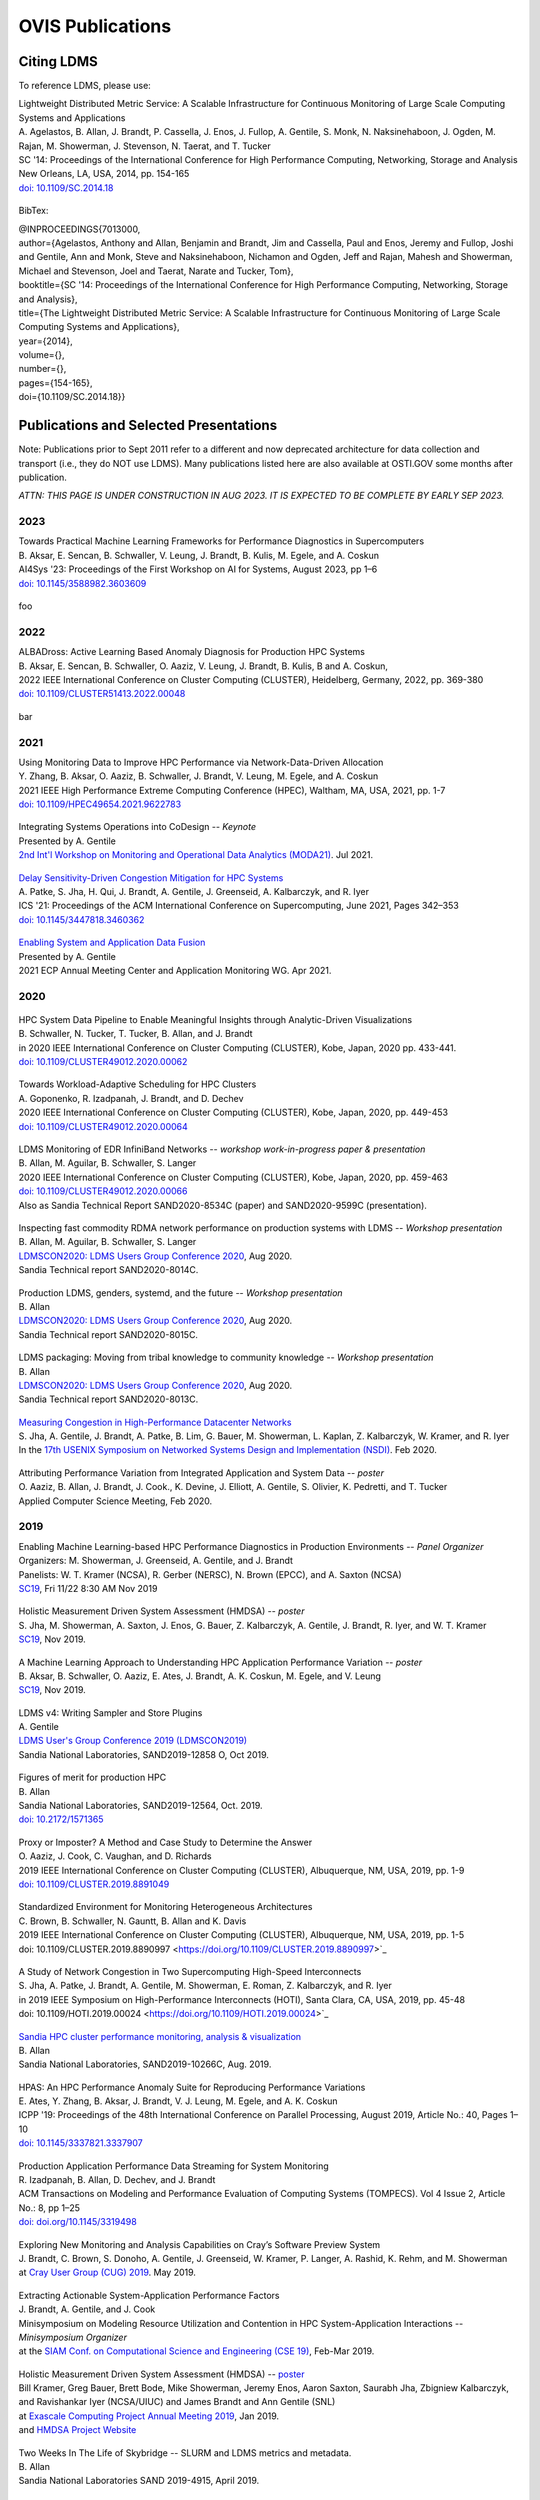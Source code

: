 OVIS Publications
=====================

Citing LDMS
-------------

To reference LDMS, please use:
 ::
| Lightweight Distributed Metric Service: A Scalable Infrastructure for Continuous Monitoring of Large Scale Computing Systems and Applications 
| A. Agelastos, B. Allan, J. Brandt, P. Cassella, J. Enos, J. Fullop, A. Gentile, S. Monk, N. Naksinehaboon, J. Ogden, M. Rajan, M. Showerman, J. Stevenson, N. Taerat, and T. Tucker
| SC '14: Proceedings of the International Conference for High Performance Computing, Networking, Storage and Analysis
| New Orleans, LA, USA, 2014, pp. 154-165
| `doi: 10.1109/SC.2014.18 <https://doi.org/10.1109/SC.2014.18>`_

 ::
BibTex:
 ::
| @INPROCEEDINGS{7013000,
| author={Agelastos, Anthony and Allan, Benjamin and Brandt, Jim and Cassella, Paul and Enos, Jeremy and Fullop, Joshi and Gentile, Ann and Monk, Steve and Naksinehaboon, Nichamon and Ogden, Jeff and Rajan, Mahesh and Showerman, Michael and Stevenson, Joel and Taerat, Narate and Tucker, Tom},
| booktitle={SC '14: Proceedings of the International Conference for High Performance Computing, Networking, Storage and Analysis}, 
| title={The Lightweight Distributed Metric Service: A Scalable Infrastructure for Continuous Monitoring of Large Scale Computing Systems and Applications}, 
| year={2014},
| volume={},
| number={},
| pages={154-165},
| doi={10.1109/SC.2014.18}}


Publications and Selected Presentations
-----------------------------------------

Note: Publications prior to Sept 2011 refer to a different and now deprecated architecture for data collection and transport (i.e., they do NOT use LDMS). Many publications listed here are also available at OSTI.GOV some months after publication.

*ATTN: THIS PAGE IS UNDER CONSTRUCTION IN AUG 2023. IT IS EXPECTED TO BE COMPLETE BY EARLY SEP 2023.*


2023
^^^^
| Towards Practical Machine Learning Frameworks for Performance Diagnostics in Supercomputers
| B. Aksar, E. Sencan, B. Schwaller, V. Leung, J. Brandt, B. Kulis, M. Egele, and A. Coskun
| AI4Sys '23: Proceedings of the First Workshop on AI for Systems, August 2023, pp 1–6
| `doi: 10.1145/3588982.3603609 <https://doi.org/10.1145/3588982.3603609>`_

 ::
| foo

2022
^^^^
| ALBADross: Active Learning Based Anomaly Diagnosis for Production HPC Systems
| B. Aksar, E. Sencan, B. Schwaller, O. Aaziz, V. Leung, J. Brandt, B. Kulis, B and A. Coskun,
| 2022 IEEE International Conference on Cluster Computing (CLUSTER), Heidelberg, Germany, 2022, pp. 369-380
| `doi: 10.1109/CLUSTER51413.2022.00048 <https://doi.org/Diagnosing Performance Variations in HPC Applications Using Machine Learning 10.1109/CLUSTER51413.2022.00048>`_

 ::
bar

2021
^^^^
| Using Monitoring Data to Improve HPC Performance via Network-Data-Driven Allocation
| Y. Zhang, B. Aksar, O. Aaziz, B. Schwaller, J. Brandt, V. Leung, M. Egele, and A. Coskun
| 2021 IEEE High Performance Extreme Computing Conference (HPEC), Waltham, MA, USA, 2021, pp. 1-7
| `doi: 10.1109/HPEC49654.2021.9622783 <https://doi.org/0.1109/HPEC49654.2021.9622783>`_

 ::
| Integrating Systems Operations into CoDesign -- *Keynote* 
| Presented by A. Gentile
| `2nd Int'l Workshop on Monitoring and Operational Data Analytics (MODA21) <https://moda21.sciencesconf.org/>`_. Jul 2021.

 ::
| `Delay Sensitivity-Driven Congestion Mitigation for HPC Systems <https://dl.acm.org/doi/pdf/10.1145/3447818.3460362>`_
| A. Patke, S. Jha, H. Qui, J. Brandt, A. Gentile, J. Greenseid, A. Kalbarczyk, and R. Iyer
| ICS '21: Proceedings of the ACM International Conference on Supercomputing, June 2021, Pages 342–353
| `doi: 10.1145/3447818.3460362 <https://doi.org/10.1145/3447818.3460362>`_

 ::
| `Enabling System and Application Data Fusion <https://www.youtube.com/watch?v=EmsYILnwDys>`_
| Presented by A. Gentile
| 2021 ECP Annual Meeting Center and Application Monitoring WG. Apr 2021.


2020
^^^^
 ::
| HPC System Data Pipeline to Enable Meaningful Insights through Analytic-Driven Visualizations
| B. Schwaller, N. Tucker, T. Tucker, B. Allan, and J. Brandt
| in 2020 IEEE International Conference on Cluster Computing (CLUSTER), Kobe, Japan, 2020 pp. 433-441.
| `doi: 10.1109/CLUSTER49012.2020.00062 <https://doi.org/10.1109/CLUSTER49012.2020.00062>`_

 ::
| Towards Workload-Adaptive Scheduling for HPC Clusters
| A. Goponenko, R. Izadpanah, J. Brandt, and D. Dechev
| 2020 IEEE International Conference on Cluster Computing (CLUSTER), Kobe, Japan, 2020, pp. 449-453
| `doi: 10.1109/CLUSTER49012.2020.00064 <https://doi.org/10.1109/CLUSTER49012.2020.00064>`_

 ::
| LDMS Monitoring of EDR InfiniBand Networks -- *workshop work-in-progress paper & presentation*
| B. Allan, M. Aguilar, B. Schwaller, S. Langer
| 2020 IEEE International Conference on Cluster Computing (CLUSTER), Kobe, Japan, 2020, pp. 459-463
| `doi: 10.1109/CLUSTER49012.2020.00066 <https://doi.org/10.1109/CLUSTER49012.2020.00066>`_
| Also as Sandia Technical Report SAND2020-8534C (paper) and SAND2020-9599C (presentation).

 ::
| Inspecting fast commodity RDMA network performance on production systems with LDMS -- *Workshop presentation*
| B. Allan, M. Aguilar, B. Schwaller, S. Langer
| `LDMSCON2020: LDMS Users Group Conference 2020 <https://sites.google.com/view/ldmscon2020>`_, Aug 2020. 
| Sandia Technical report SAND2020-8014C.

 ::
| Production LDMS, genders, systemd, and the future -- *Workshop presentation*
| B. Allan
| `LDMSCON2020: LDMS Users Group Conference 2020 <https://sites.google.com/view/ldmscon2020>`_, Aug 2020. 
| Sandia Technical report SAND2020-8015C.
 
 ::
| LDMS packaging: Moving from tribal knowledge to community knowledge -- *Workshop presentation*
| B. Allan
| `LDMSCON2020: LDMS Users Group Conference 2020 <https://sites.google.com/view/ldmscon2020>`_, Aug 2020. 
| Sandia Technical report SAND2020-8013C.

 ::
| `Measuring Congestion in High-Performance Datacenter Networks <https://www.usenix.org/conference/nsdi20/presentation/jha>`_
| S. Jha, A. Gentile, J. Brandt, A. Patke, B. Lim, G. Bauer, M. Showerman, L. Kaplan, Z. Kalbarczyk, W. Kramer, and R. Iyer
| In the `17th USENIX Symposium on Networked Systems Design and Implementation (NSDI) <https://www.usenix.org/conference/nsdi20>`_. Feb 2020.

 ::
| Attributing Performance Variation from Integrated Application and System Data -- *poster*
| O. Aaziz, B. Allan, J. Brandt, J. Cook., K. Devine, J. Elliott, A. Gentile, S. Olivier, K. Pedretti, and T. Tucker
| Applied Computer Science Meeting, Feb 2020.


2019
^^^^
| Enabling Machine Learning-based HPC Performance Diagnostics in Production Environments -- *Panel Organizer*
| Organizers: M. Showerman, J. Greenseid, A. Gentile, and J. Brandt
| Panelists: W. T. Kramer (NCSA), R. Gerber (NERSC), N. Brown (EPCC), and A. Saxton (NCSA)
| `SC19 <https://sc19.supercomputing.org>`_, Fri 11/22 8:30 AM Nov 2019

 ::
| Holistic Measurement Driven System Assessment (HMDSA) -- *poster*
| S. Jha, M. Showerman, A. Saxton, J. Enos, G. Bauer, Z. Kalbarczyk, A. Gentile, J. Brandt, R. Iyer, and W. T. Kramer
| `SC19 <https://sc19.supercomputing.org>`_, Nov 2019.

 ::
| A Machine Learning Approach to Understanding HPC Application Performance Variation -- *poster*
| B. Aksar, B. Schwaller, O. Aaziz, E. Ates, J. Brandt, A. K. Coskun, M. Egele, and V. Leung
| `SC19 <https://sc19.supercomputing.org>`_, Nov 2019.

 ::
| LDMS v4: Writing Sampler and Store Plugins
| A. Gentile
| `LDMS User's Group Conference 2019 (LDMSCON2019) <https://sites.google.com/view/ldmscon2019>`_
| Sandia National Laboratories, SAND2019-12858 O, Oct 2019.

 ::
| Figures of merit for production HPC
| B. Allan
| Sandia National Laboratories, SAND2019-12564, Oct. 2019.
| `doi: 10.2172/1571365 <https://doi.org/10.2172/1571365>`_

 ::
| Proxy or Imposter? A Method and Case Study to Determine the Answer
| O. Aaziz, J. Cook, C. Vaughan, and D. Richards
| 2019 IEEE International Conference on Cluster Computing (CLUSTER), Albuquerque, NM, USA, 2019, pp. 1-9
| `doi: 10.1109/CLUSTER.2019.8891049 <https://doi.org/10.1109/CLUSTER.2019.8891049>`_

 ::
| Standardized Environment for Monitoring Heterogeneous Architectures
| C. Brown, B. Schwaller, N. Gauntt, B. Allan and K. Davis
| 2019 IEEE International Conference on Cluster Computing (CLUSTER), Albuquerque, NM, USA, 2019, pp. 1-5
| doi: 10.1109/CLUSTER.2019.8890997 <https://doi.org/10.1109/CLUSTER.2019.8890997>`_

 ::
| A Study of Network Congestion in Two Supercomputing High-Speed Interconnects
| S. Jha, A. Patke, J. Brandt, A. Gentile, M. Showerman, E. Roman, Z. Kalbarczyk, and R. Iyer
| in 2019 IEEE Symposium on High-Performance Interconnects (HOTI), Santa Clara, CA, USA, 2019, pp. 45-48
| doi: 10.1109/HOTI.2019.00024 <https://doi.org/10.1109/HOTI.2019.00024>`_

 ::
| `Sandia HPC cluster performance monitoring, analysis & visualization <https://www.osti.gov/servlets/purl/1641829>`_
| B. Allan
| Sandia National Laboratories, SAND2019-10266C, Aug. 2019.

 ::
| HPAS: An HPC Performance Anomaly Suite for Reproducing Performance Variations
| E. Ates, Y. Zhang, B. Aksar, J. Brandt, V. J. Leung, M. Egele, and A. K. Coskun
| ICPP '19: Proceedings of the 48th International Conference on Parallel Processing, August 2019, Article No.: 40, Pages 1–10
| `doi: 10.1145/3337821.3337907 <https://doi.org/10.1145/3337821.3337907>`_

 ::
| Production Application Performance Data Streaming for System Monitoring
| R. Izadpanah, B. Allan, D. Dechev, and J. Brandt
| ACM Transactions on Modeling and Performance Evaluation of Computing Systems (TOMPECS). Vol 4 Issue 2, Article No.: 8, pp 1–25
| `doi: doi.org/10.1145/3319498 <https://doi.org/10.1145/3319498>`_

 ::
| Exploring New Monitoring and Analysis Capabilities on Cray’s Software Preview System
| J. Brandt, C. Brown, S. Donoho, A. Gentile, J. Greenseid, W. Kramer, P. Langer, A. Rashid, K. Rehm, and M. Showerman
| at `Cray User Group (CUG) 2019 <https://cug.org/cug-2019/>`_. May 2019.

 ::
| Extracting Actionable System-Application Performance Factors
| J. Brandt, A. Gentile, and J. Cook
| Minisymposium on Modeling Resource Utilization and Contention in HPC System-Application Interactions -- *Minisymposium Organizer*
| at the `SIAM Conf. on Computational Science and Engineering (CSE 19) <http://www.siam.org/meetings/cse19/>`_, Feb-Mar 2019.

 ::
| Holistic Measurement Driven System Assessment (HMDSA) -- `poster <https://hmdsa.github.io/hmdsa/pages/resources/figs/ECP_Kramer_poster_fin.pdf>`_
| Bill Kramer, Greg Bauer, Brett Bode, Mike Showerman, Jeremy Enos, Aaron Saxton, Saurabh Jha, Zbigniew Kalbarczyk, and Ravishankar Iyer (NCSA/UIUC) and James Brandt and Ann Gentile (SNL)
| at `Exascale Computing Project Annual Meeting 2019 <https://ecpannualmeeting.com/>`_, Jan 2019.
| and `HMDSA Project Website <https://hmdsa.github.io/hmdsa/>`_

 ::
| Two Weeks In The Life of Skybridge -- SLURM and LDMS metrics and metadata.
| B. Allan
| Sandia National Laboratories SAND 2019-4915, April 2019.

2018
^^^^
| Platform Independent Run Time HPC Monitoring, Analysis, and Feedback at Any-Scale -- *Featured Presentation at DOE Booth*
| J. Brandt
| SC18, Nov 2018.

 ::
| Monitoring Large-Scale HPC Systems: Extracting and Presenting Meaningful System and Application Insights -- *BoF Session Organizer* 
| `SC18 <https://sc18.supercomputing.org/presentation/?id=bof219&sess=sess452>`_, Nov 2018.

 ::
| An Efficient Latch-free Database Index Based on Multi-dimensional Lists
| K. Lamar, R. Izadpanah, J. Brandt, and D. Dechev
| 2018 IEEE 37th International Performance Computing and Communications Conference (IPCCC), Orlando, FL, USA, 2018, pp. 1-2
| `doi: 10.1109/PCCC.2018.8710973 <https://doi.org/10.1109/PCCC.2018.8710973>`_

 ::
| Online Diagnosis of Performance Variation in HPC Systems Using Machine Learning
| O. Tuncer, E. Ates, Y. Zhang, A. Turk, J. Brandt, V. Leung, M.Egele, and A. Coskun
| IEEE Transactions on Parallel and Distributed Systems 
| `doi: 10.1109/TPDS.2018.2870403 <https://doi.org/10.1109/TPDS.2018.2870403>`_, Sep 2018.

 ::
| A Methodology for Characterizing the Correspondence Between Real and Proxy Applications
| O. Aaziz, J.M. Cook, J. Cook, T. Juedeman, D. Richards, and C. Vaughan
| 2018 IEEE International Conference on Cluster Computing (CLUSTER), Belfast, UK, 2018, pp. 190-200
| `doi: 10.1109/CLUSTER.2018.00037 <https://doi.org/10.1109/CLUSTER.2018.00037>`_

 ::
| Large-Scale System Monitoring Experiences and Recommendations -- *Invited Peer-Reviewed Submission at* `HPCMASPA <https://sites.google.com/site/hpcmaspa2018>`_ 
| V. Ahlgren, S. Andersson, J. Brandt, N. P. Cardo, S. Chunduri, J. Enos, P. Fields, A. Gentile, R. Gerber, M. Gienger, J. Greenseid, A. Greiner, B. Hadri, Y. (Helen) He, D. Hoppe, U. Kaila, K. Kelly, M. Klein, A. Kristiansen, S. Leak, M. Mason, K. Pedretti, J-G. Piccinali, J. Repik, J. Rogers, S. Salminen, M. Showerman, C. Whitney, and J. Williams (Authors representing ALCF, CSC, CSCS, HLRS, KAUST, LANL, NCSA, NERSC, ORNL, SNL, and Cray)
| 2018 IEEE International Conference on Cluster Computing (CLUSTER), Belfast, UK, 2018, pp. 532-542
| `doi: 10.1109/CLUSTER.2018.00069 <https://doi.org/10.1109/CLUSTER.2018.00069>`_

 ::
| Characterizing Supercomputer Traffic Networks Through Link-Level Analysis
| S. Jha, J. Brandt, A. Gentile, Z. Kalbarczyk, and R. Iyer
| 2018 IEEE International Conference on Cluster Computing (CLUSTER), Belfast, UK, 2018, pp. 562-570
| `doi: 10.1109/CLUSTER.2018.00072 <https://doi.org/doi: 10.1109/CLUSTER.2018.00072>`_

 ::
| Modeling Expected Application Runtime for Characterizing and Assessing Job Performance
| O. Aaziz, J. Cook, and M. Tanash
| 2018 IEEE International Conference on Cluster Computing (CLUSTER), Belfast, UK, 2018, pp. 543-551
| `doi: 10.1109/CLUSTER.2018.00070 <https://doi.org/10.1109/CLUSTER.2018.00070>`_

 ::
| Taxonomist: Application Detection through Rich Monitoring Data -- *Best Artifact Award*
| E. Ates, O. Tuncer, A. Turk, V. J. Leung, J. Brandt, M. Egele and A. K. Coskun
| Euro-Par 2018: Parallel Processing: 24th International Conference on Parallel and Distributed Computing, Turin, Italy, August 27 - 31, 2018, Pages 92–105
| `doi: 0.1007/978-3-319-96983-1_7 <https://doi.org/10.1007/978-3-319-96983-1_7>`_
| `Artifact <https://doi.org/10.6084/m9.figshare.6384248>`_

 ::
| Integrating Low-latency Analysis into HPC System Monitoring
| R. Izadpanah, N. Naksinehaboon, J. Brandt, A. Gentile, and D. Dechev
| ICPP '18: Proceedings of the 47th International Conference on Parallel Processing, August 2018, Article No.: 5, Pages 1–10
| `doi: 10.1145/3225058.3225086 <https://doi.org/10.1145/3225058.3225086>`_

 ::
| Cray System Monitoring: Successes, Requirements, Priorities
| V. Ahlgren, S. Andersson, J. Brandt, N. P. Cardo, S. Chunduri, J. Enos, P. Fields, A. Gentile, R. Gerber, J. Greenseid, A. Greiner, B. Hadri, Y. He, D. Hoppe, U. Kaila, K. Kelly, M. Klein, A. Kristiansen, S. Leak, M. Mason, K. Pedretti, J-G. Piccinali, J. Repik, J. Rogers, S. Salminen, M. Showerman, C. Whitney, and J. Williams. (Authors representing ALCF, CSC, CSCS, HLRS, KAUST, LANL, NCSA, NERSC, ORNL, SNL, and Cray)
| `Proc. Cray Users Group (CUG) <https://cug.org/CUG2018>`_, Stockholm, Sweden. May 2018.

 ::
| Supporting Failure Analysis with Discoverable, Annotated Log Datasets
| S. Leak, A. Greiner, A. Gentile, and J. Brandt
| `Proc. Cray Users Group (CUG) <https://cug.org/CUG2018>`_, Stockholm, Sweden. May 2018.

 ::
| Automated Analysis and Effective Feedback -- *BOF Session Organizer*
| M. Showerman, J. Brandt, and A. Gentile
| `Cray Users Group (CUG) <https://cug.org/CUG2018>`_, May 2018.

 ::
| Runtime HPC System and Application Performance Assessment and Diagnostics
| J. Brandt, A. Gentile, Jon Cook, B. Allan, Jeanine Cook, O. Aaziz, T. Tucker, N. Naksinehaboon, N. Taerat, E. Ates, O. Tuncer, M. Egele, A. Turk, and A. Coskun
| `Conference on Data Analysis (CODA) <http://www.cvent.com/events/coda-2018-conference-on-data-analysis-2018/event-summary-3e85bd2488b946d59cf84337876019e7.aspx>`_, Sante Fe, NM, March 2018.

 ::
| Continuous Performance Tracking for Kokkos using LDMS
| J. Brandt, S. Hammond, T. Tucker, A. Gentile, and J. Cook
| Programming Models and CoDesign Meeting, Albuquerque, NM. Feb 2018.

2017
^^^^
| Systems Monitoring Data in Action -- *BoF Session Organizer*
| SC17, 12:15pm-1:15 pm Thurs Nov 16 2017.

 ::
| Holistic Measurement Driven System Assessment
| S. Jha, J. Brandt, A. Gentile, Z. Kalbarczyk, G. Bauer, J. Enos, M. Showerman, L. Kaplan, B. Bode, A. Greiner, A. Bonnie, M. Mason, R. Iyer, and W. Kramer
| 2017 IEEE International Conference on Cluster Computing (CLUSTER), Honolulu, HI, USA, 2017, pp. 797-800
| `doi: 10.1109/CLUSTER.2017.124 <https://doi.org/10.1109/CLUSTER.2017.124>`_

 ::
| Diagnosing Performance Variations in HPC Applications Using Machine Learning -- *Gauss Award Winner*
| O. Tuncer, E. Ates, Y. Zhang, A. Turk, J. Brandt, V. J. Leung, M. Egele, and A. K. Coskun
| High Performance Computing: 32nd International Conference, ISC High Performance 2017, Frankfurt, Germany, June 18–22, 2017, Pages 355–373
| `doi: 0.1007/978-3-319-58667-0_19 <https://doi.org/10.1007/978-3-319-58667-0_19>`_

 ::
| LDMS Version 3 Tutorial and Demo Material -- *(NB: Deprecated)*
| J. Brandt, T. Tucker, A. Gentile, N. Naksinehaboon, and N. Taerat
| Sandia National Laboratories, SAND2017-5153 O, May 2017.

 ::
| Understanding Fault Scenarios and Impacts Through Fault Injection Experiments in Cielo
| V. Formicola, S. Jha, F. Deng, D. Chen (UIUC), A. Bonnie, M. Mason (LANL), J. Brandt, A. Gentile (SNL), L. Kaplan, J. Repik (Cray), J, Enos, M. Showerman (NCSA), A. Greiner (NERSC), Z. Kalbarczyk, R. Iyer, and W. Kramer (UIUC)
| `Proc. Cray Users Group (CUG) <https://cug.org/CUG2017>`_, May 2017.

 ::
| Runtime Collection and Analysis of System Metrics for Production Monitoring of Trinity Phase II 
| A. DeConinck, H. Nam, D. Morton, A. Bonnie, C. Lueninghoener (LANL), J. Brandt, A. Gentile, K. Pedretti, A. Agelastos, C. Vaughan, S. Hammond, B. Allan (SNL), M. Davis and J. Repik (Cray)
| `Proc. Cray Users Group (CUG) <https://cug.org/CUG2017>`_, May 2017.

 ::
| Holistic Systems Monitoring and Analysis -- *BOF Session Organizer*
| M. Showerman, J. Brandt, and A. Gentile
| `Cray Users Group (CUG) <https://cug.org/CUG2017>`_, May 2017.

 ::
| Contention and Congestion: Challenges and Approaches to Understanding Application Impact
| A. Gentile, J. Brandt, A. Agelastos, and J. Lamb, K. Ruggirello, and J. Stevenson
| `Minisymposium on Understanding Performance Variability due to Application-Data Center Interaction <http://meetings.siam.org/sess/dsp_programsess.cfm?SESSIONCODE=61301>`_ -- *Minisymposium Organizer*
| at the `SIAM Conf. on Computational Science and Engineering (CSE 17) <http://www.siam.org/meetings/cse17/>`_, Feb 2017.

2016
^^^^
| `Data Analytics Support for HPC System Management <http://sc16.supercomputing.org/presentation/?id=pan110&sess=sess187>`_ -- *Panelist*
| SC16, Fri 18th Nov 2016 10:30-noon.

 ::
| Monitoring Large Scale HPC Systems: Understanding, Diagnosis and Attribution of Performance Variation and Issues -- *BoF Session Organizer*
| SC16, 5:15pm-7pm Wed Nov 16 2016.

 ::
| Discovery, Interpretation, and Communication of Meaningful Information in HPC Monitoring Data
| `University of Central Florida <http://www.cecs.ucf.edu/>`_, Oct 2016.

 ::
| Holistic Measurement Driven Resilience
| `Chaos Community Day <http://chaos.community/>`_ Seattle, WA. Aug. 2016.

 ::
| Continuous Whole-System Monitoring Toward Rapid Understanding of Production HPC Applications and Systems
| A. Agelastos, B. Allan, J. Brandt, A. Gentile, S. Lefantzi, S. Monk, J. Ogden, M. Rajan, and J. Stevenson
| `Parallel Computing (2016) <http://www.journals.elsevier.com/parallel-computing>`_, Elsevier B. V.
| `http://dx.doi.org/10.1016/j.parco.2016.05.009 <http://dx.doi.org/10.1016/j.parco.2016.05.009>`_

 ::
| Large-Scale Persistent Numerical Data Source Monitoring System Experiences
| J. Brandt, A. Gentile, M. Showerman, J. Enos, J. Fullop, and G. Bauer
| 2016 IEEE International Parallel and Distributed Processing Symposium Workshops (IPDPSW), Chicago, IL, USA, 2016, pp. 1711-1720
| `doi: 10.1109/IPDPSW.2016.188 <https://doi.org/10.1109/IPDPSW.2016.188>`_

 ::
| Design and Implementation of a Scalable HPC Monitoring System
| S. Sanchez, A. Bonnie, G. Van Heule, C. Robinson, A. DeConinck, K. Kelly, Q. Snead, and J. Brandt
| 2016 IEEE International Parallel and Distributed Processing Symposium Workshops (IPDPSW), Chicago, IL, USA, 2016, pp. 1721-1725
| `doi: 10.1109/IPDPSW.2016.167 <https://doi.org/10.1109/IPDPSW.2016.167>`_

 ::
| Network Performance Counter Monitoring and Analysis on the Cray XC Platform
| J. Brandt, E. Froese, A. Gentile, L. Kaplan, B. Allan, and E. Walsh
| Proc. `Cray Users Group (CUG) <https://cug.org/CUG2016>`_, May 2016.

 ::
| Dynamic Model Specific Register (MSR) Data Collection as a System Service
| G. H. Bauer, J. Brandt, A. Gentile, A. Kot, and M. Showerman
| Proc. `Cray Users Group (CUG) <https://cug.org/CUG2016>`_, May 2016.

 ::
| `Design and Implementation of a Scalable HPC Monitoring System for Trinity <https://ssl.linklings.net/conferences/cug/cug2016_program/views/includes/files/pap126s2-file1.pdf>`_
| A. DeConinck, A. Bonnie, K. Kelly, S. Sanchez, C. Martin, and M. Mason (LANL), J. Brandt, A. Gentile, B. Allan, and A. Agelastos (SNL), M. Davis and M. Berry (Cray)
| Proc. `Cray Users Group (CUG) <https://cug.org/CUG2016>`_, May 2016.

 ::
| `Addressing the Challenges of "Systems Monitoring" Data Flows <https://cug.org/proceedings/cug2016_proceedings/includes/files/bof112.pdf>`_-- *BOF Session Organizer*
| M. Showerman, J. Brandt, and A. Gentile
| Proc. `Cray Users Group (CUG) <https://cug.org/CUG2016>`_, May 2016.

 ::
| Smart HPC Centers: Data, Analysis, Feedback, and Response
| J. Brandt, A. Gentile, C. Martin, B. Allan, and K. Devine
| `Minisymposium on Improving Performance, Throughput, and Efficiency of HPC Centers through Full System Data Analytics <http://meetings.siam.org/sess/dsp_programsess.cfm?SESSIONCODE=22167>`_ -- *Minisymposium Organizer* 
| at the `SIAM Conf. on Parallel Processing for Scientific Computing (PP16) <http://www.siam.org/meetings/pp16/>`_, Paris, France. Apr 2016.

 ::
| Monitoring High Speed Network Fabrics: Experiences and Needs
| J. Brandt, A. Gentile, B. Allan, S. Lefantzi, and M. Aguilar
| at `Open Fabrics Alliance Workshop <https://www.openfabrics.org/index.php/2016-ofa-workshop.html>`_, Monterey, CA. Apr 2016.

 ::
| Monitoring Large Scale HPC Platforms: Issues, Approaches, and Experiences
| `Univ. of Central Florida <http://www.cecs.ucf.edu/>`_, Jan 2016.

2015
^^^^
| `HPC Monitoring, Understanding, and Performance: Where Less is Less <http://scdoe.info/2015/11/09/jim-brandt-sandia/>`_ -- *Featured Presentation at DOE Booth*
| J. Brandt
| at `IEEE/ACM Int'l. Conf. for High Performance Storage, Networking, and Analysis (SC15) <http://scdoe.info/booth-schedule/>`_ Austin, TX. Nov 2015.

 ::
| `LDMS Demo <http://scdoe.info/booth-schedule/>`_ at DOE Booth SC15 Nov 2015.

 ::
| Monitoring Large-Scale HPC Systems: Data Analytics and Insights - BOF Session Organizer 🔸
| at `IEEE/ACM Int'l. Conf. for High Performance Storage, Networking, and Analysis (SC15) <http://sc15.supercomputing.org/>`_ Austin, TX. Nov 2015.

 ::
| Infrastructure for In Situ System Monitoring and Application Data Analysis
| J. Brandt, K. Devine, and A. Gentile
| `ISAV 2015 <http://vis.lbl.gov/Events/ISAV-2015/>`_: Proceedings of the First Workshop on In Situ Infrastructures for Enabling Extreme-Scale Analysis and Visualization, November 2015, Pages 36–40,
| `doi: 10.1145/2828612.2828621 <https://doi.org/10.1145/2828612.2828621>`_

 ::
| New Systems, New Behaviors, New Patterns: Monitoring Insights from System Standup
| J. Brandt, A. Gentile, C. Martin, J. Repik, and N. Taerat
| `2015 IEEE International Conference on Cluster Computing <http://www.mcs.anl.gov/ieeecluster2015/>`_, Chicago, IL, USA, 2015, pp. 658-665
| `doi: 10.1109/CLUSTER.2015.116 <https://doi.org/10.1109/CLUSTER.2015.116>`_

 ::
| Extending LDMS to Enable Performance Monitoring in Multi-Core Applications
| S. Feldman, D. Zhang, D. Dechev, and J. Brandt
| `2015 IEEE International Conference on Cluster Computing <http://www.mcs.anl.gov/ieeecluster2015/>`_, Chicago, IL, USA, 2015, pp. 717-720
| `doi: 10.1109/CLUSTER.2015.125 <https://doi.org/10.1109/CLUSTER.2015.125>`_

 ::
| Toward Rapid Understanding of Production HPC Applications and Systems
| A. Agelastos, B. Allan, J. Brandt, A. Gentile, S. Lefantzi, S. Monk, J. Ogden, M. Rajan, and J. Stevenson
| `2015 IEEE International Conference on Cluster Computing <http://www.mcs.anl.gov/ieeecluster2015/>`_, Chicago, IL, USA, 2015, pp. 464-473
| `doi: 10.1109/CLUSTER.2015.71 <https://doi.org/10.1109/CLUSTER.2015.71>`_

 ::
| Enabling Advanced Operational Analysis Through Multi-Subsystem Data Integration on Trinity -- *Best Paper Finalist*
| J. Brandt, D. DeBonis, A. Gentile, J. Lujan, C. Martin, D. Martinez, S. Olivier, K. Pedretti, N. Taerat, and R. Velarde
| Proc. `Cray User's Group (CUG) <https://cug.org/CUG2015>`_, Chicago, IL. April 2015.

 ::
| Scalable Integrated High-Fidelity Continuous Monitoring
| at System Monitoring of Cray Systems BoF
| Proc. `Cray User's Group (CUG) <https://cug.org/CUG2015>`_, Chicago, IL. April 2015.

 ::
| Demonstrating Improved Application Performance Using Dynamic Monitoring and Task Mapping -- *Minisymposium Presentation*
| J. Brandt, K. Devine, A. Gentile, and K. Pedretti
| Minisymposium on Topology Mapping and Locality
| at the `SIAM Conf. on Computational Science and Engineering (CSE 15) <http://www.siam.org/meetings/cse15/>`_, Salt Lake City, UT. Mar 2015.

2014
^^^^
| Extreme-scale HPC Monitoring
| In `Sandia National Laboratories HPC Annual Report 2014 <https://www.sandia.gov/app/uploads/sites/165/2022/03/HPC_AnnualReport2014_FNL.pdf>`_, 2014.

 ::
| Lightweight Distributed Metric Service: A Scalable Infrastructure for Continuous Monitoring of Large Scale Computing Systems and Applications 
| A. Agelastos, B. Allan, J. Brandt, P. Cassella, J. Enos, J. Fullop, A. Gentile, S. Monk, N. Naksinehaboon, J. Ogden, M. Rajan, M. Showerman, J. Stevenson, N. Taerat, and T. Tucker
| `SC '14: Proceedings of the International Conference for High Performance Computing, Networking, Storage and Analysis <http://sc14.supercomputing.org/>`_
| New Orleans, LA, USA, 2014, pp. 154-165
| `doi: 10.1109/SC.2014.18 <https://doi.org/10.1109/SC.2014.18>`_

 ::
| Monitoring Large-Scale HPC Systems: Issues and Approaches -- *BOF Session Organizer*
| `IEEE/ACM Int'l. Conf. for High Performance Storage, Networking, and Analysis (SC14) <http://sc14.supercomputing.org/>`_, New Orleans, LA. Nov 2014.

 ::
| Demonstrating Improved Application Performance Using Dynamic Monitoring and Task Mapping
| J. Brandt, K. Devine, A. Gentile, and K. Pedretti
| `2014 IEEE International Conference on Cluster Computing (CLUSTER) <http://www.cluster2014.org/>`_, Madrid, Spain, 2014, pp. 408-415
| `doi: 10.1109/CLUSTER.2014.6968670 <https://doi.org/10.1109/CLUSTER.2014.6968670>`_

 ::
| Monitoring Application Resource Utilization on the Intel PHI Coprocessor -- Minitalk
| J. Brandt and A. Gentile
| `1st Workshop on Monitoring and Analysis for High Performance Computing Systems Plus Applications (HPCMASPA) <https://sites.google.com/site/hpcmaspa2014/>`_ at `IEEE Int'l. Conf. on Cluster Computing (CLUSTER) <http://www.cluster2014.org/>`_, Madrid, Spain. Sept 2014.

 ::
| `Memory Reliability and Performance Degradation <https://github.com/ovis-hpc/ovis-publications/wiki/papers/2014/SilentErrorsHpcmaspa2014.pdf>`_-- Minitalk (`Extended Abstract <https://github.com/ovis-hpc/ovis-publications/wiki/papers/2014/SilentErrorsAbstractHpcmaspa2014.pdf>`_)
Benjamin Allan
| `1st Workshop on Monitoring and Analysis for High Performance Computing Systems Plus Applications (HPCMASPA) <https://sites.google.com/site/hpcmaspa2014/>`_ at `IEEE Int'l. Conf. on Cluster Computing (CLUSTER) <http://www.cluster2014.org/>`_, Madrid, Spain. Sept 2014.

 ::
| Large Scale System Monitoring and Analysis on Blue Waters Using OVIS -- *Best Paper Finalist*
| M. Showerman, J. Enos, J. Fullop (NCSA), P. Cassella (Cray), N. Naksinehaboon, N. Taerat, T. Tucker (OGC), J. Brandt, A. Gentile, and B. Allan (SNL)
| Proc. `Cray User's Group (CUG) <https://ssl.linklings.net/conferences/cug/cug2014_program/views/at_a_glance.html>`_, Lugano, Switzerland. May 2014.

 ::
| Large Scale HPC Monitoring
| `New Mexico State University <http://research.nmsu.edu/areas/computer/>`_, Las Cruses, NM. April 2014.

2013
^^^^
| `High Fidelity Data Collection and Transport Service Applied to the Cray XE6/XK6 <https://cug.org/proceedings/cug2013_proceedings/includes/files/pap167-file1.pdf>`_
| J. Brandt, T. Tucker, A. Gentile, D. Thompson, V. Kuhns, and J. Repik
| Proc. `Cray User's Group (CUG) <https://ssl.linklings.net/conferences/cug/cug2013_program/views/at_a_glance.html>`_, Napa Valley, CA. May 2013.

2012
^^^^
| Filtering Log Data: Finding Needles in the Haystack
| L. Yu, Z. Zheng, Z. Lan, T. Jones, J. Brandt, and A. Gentile
| `IEEE/IFIP Int'l. Conf. on Dependable Systems and Networks (DSN 2012) <http://2012.dsn.org/>`_, Boston, MA, 2012, pp. 1-12
| `doi: 10.1109/DSN.2012.6263948 <https://doi.org/10.1109/DSN.2012.6263948>`_

 ::
| Report of Experiments and Evidence for ASC L2 Milestone 4467 - Demonstration of a Legacy Application's Path to Exascale
| B. Barrett, R. Barrett, J. Brandt, R. Brightwell, M. Curry, N. Fabian, K. Ferreira, A. Gentile, S. Hemmert, S. Kelly, R. Klundt, J. Laros, V. Leung, M. Levenhagen, G. Lofstead, K. Moreland, R. Oldfield, K. Pedretti, A. Rodrigues, D. Thompson, T. Tucker, L. Ward, J. Van Dyke, C. Vaughan, and K. Wheeler
| SAND2012-1750. Sandia National Laboratories. March 2012.

2011
^^^^
| OVIS, Lightweight Data Metric Service (LDMS), and Log File Analysis
| SC|11 Seattle, WA, November 2011.
- Exhibit ASC Booth 803 -- Demos & talk
- OVIS at `Petascale Systems Management BOF <http://sc11.supercomputing.org/schedule/event_detail.php?evid=bof195>`_ -- *Panelist*

 ::
| Develop Feedback System for Intelligent Dynamic Resource Allocation to Improve Application Performance
| J. Brandt, A. Gentile, D. Thompson and T. Tucker
| SAND2011-6301. Sandia National Laboratories. September 2011.

 ::
| Framework for Enabling System Understanding
| J. Brandt, F. Chen, A. Gentile, C. Leangsuksun, J. Mayo, P. Pebay, D. Roe, N. Taerat, D. Thompson, and M. Wong
| In: Alexander, M., et al. Euro-Par 2011: Parallel Processing Workshops. Euro-Par 2011. Lecture Notes in Computer Science, vol 7156. Springer, Berlin, Heidelberg. 
| `doi: 10.1007/978-3-642-29740-3_27 <https://doi.org/10.1007/978-3-642-29740-3_27>`_

 ::
| Baler: Deterministic, lossless log message clustering tool
| N. Taerat, J. Brandt, A. Gentile, M. Wong, and C. Leangsuksun
| In: Computer Science - Research and Development
| Volume 26, Numbers 3-4, 285-295, (2011)
| `doi: 10.1007/s00450-011-0155-3 <https://doi.org/10.1007/s00450-011-0155-3>`_

2010
^^^^
| OVIS, Lightweight Data Metric Service (LDMS), and Log File Analysis
| SC|10 New Orleans, LA, Nov 2010.
- Exhibit ASC Booth Demos
- Exhibit ASC Booth talk: OVIS 3: Scalable Data Collection and Analysis for Large Scale HPC System Understanding

 ::
| Scalable HPC Monitoring and Analysis for Understanding and Automated Response -- *Invited Presentation*
| `HPC Resilience Summit 2010: Workshop on Resilience for Exascale HPC <http://www.csm.ornl.gov/srt/conferences/ResilienceSummit/2010/>`_ at the Los Alamos Computer Science Symposium, Santa Fe, NM. Oct 2010.

 ::
| OVIS 3.2 User's Guide -- *(NB: Deprecated)*
| J. Brandt, A. Gentile, C. Houf, J. Mayo, P. Pebay, D. Roe, D. Thompson, and M. Wong
| SAND 2010-7109, Sandia National Laboratories, Oct 2010.

 ::
| Understanding Large Scale HPC Systems Through Scalable Monitoring and Analysis
| `New Mexico State University <http://www.cs.nmsu.edu/wp/>`_, Las Cruces, NM. October 2010.

 ::
| Understanding Large Scale HPC Systems Through Scalable Monitoring and Analysis -- *Invited Presentation*
| `European Grid Initiative (EGI) Technical Forum 2010 <http://www.egi.eu/EGITF2010/>`_, Amsterdam, Netherlands. September 2010.

 ::
| Computing Contingency Statistics in Parallel: Design Trade-Offs and Limiting Cases
| P. Pébay, D. Thompson, and J. Bennett
| `2010 IEEE International Conference on Cluster Computing <https://ieeexplore.ieee.org/xpl/conhome/5599992/proceeding>`_, Heraklion, Greece, 2010, pp. 156-165
| `doi: 10.1109/CLUSTER.2010.43 <https://doi.org/10.1109/CLUSTER.2010.43>`_

 ::
| A Framework for Graph-Based Synthesis, Analysis, and Visualization of HPC Cluster Job Data
| J. Brandt, V. De Sapio, A. Gentile, P. Kegelmeyer, J. Mayo, P. Pebay, D. Roe, D. Thompson, and M. Wong
| SAND2010-2400, Sandia National Laboratories, August 2010.

 ::
| The OVIS analysis architecture -- *(NB: Deprecated)*
| J. M. Brandt, V. De Sapio, A. C. Gentile, J. Mayo, P. Pébay, D. Roe, D. Thompson, and M. H. Wong
| Sandia Report SAND2010-5107, Sandia National Laboratories, July 2010.

 ::
| The Python command line interface to the OVIS analysis functionality -- *(NB: Deprecated)*
| J. M. Brandt, A. C. Gentile, J. Mayo, P. Pébay, D. Thompson, and M. H. Wong
| Sandia Report SAND2010-4289, Sandia National Laboratories, June 2010.

 ::
| Quantifying Effectiveness of Failure Prediction and Response in HPC Systems: Methodology and Example
| J. Brandt, F. Chen, V. De Sapio, A. Gentile, J. Mayo, P. Pébay, D. Roe, D. Thompson, and M. Wong
| 2010 International Conference on Dependable Systems and Networks Workshops (DSN-W), Chicago, IL, USA, 2010, pp. 2-7
| `doi: 10.1109/DSNW.2010.5542629 <https://doi.org/doi: 10.1109/DSNW.2010.5542629>`_

 ::
| Using Cloud Constructs and Predictive Analysis to Enable Pre-Failure Process Migration in HPC Systems
| J. Brandt, F. Chen, V. De Sapio, A. Gentile, J. Mayo, P. Pébay, D. Roe, D. Thompson, and M. Wong
| `2010 10th IEEE/ACM International Conference on Cluster, Cloud and Grid Computing <http://www.manjrasoft.com/ccgrid2010/mainpage.html>`_, Melbourne, VIC, Australia, 2010, pp. 703-708
| `doi: 10.1109/CCGRID.2010.31 <https://doi.org/10.1109/CCGRID.2010.31>`_

 ::
| Combining Virtualization, Resource Characterization, and Resource Management to Enable Efficient High Performance Compute Platforms Through Intelligent Dynamic Resource Allocation
| J. Brandt, F. Chen, V. De Sapio, A. Gentile, J. Mayo, P. Pébay, D. Roe, D. Thompson, and M. Wong
| 2010 IEEE International Symposium on Parallel & Distributed Processing, Workshops and Phd Forum (IPDPSW), Atlanta, GA, USA, 2010, pp. 1-8
| `doi: 10.1109/IPDPSW.2010.5470719 <https://doi.org/doi: 10.1109/IPDPSW.2010.5470719>`_

 ::
| Scalable Information Fusion for Fault Tolerance in Large-Scale HPC -- *Minisymposium Presentation*
| J. Brandt, F. Chen, V. De Sapio, A. Gentile, J. Mayo, P. Pébay, D. Roe, D. Thompson, and M. Wong
| Minisymposium on Vertically Integrated Fault Tolerance for Large-Scale Scientific Computing
at the `SIAM Conf. on Parallel Processing and Scientific Computing (PP10) <http://www.siam.org/meetings/pp10/>`_, Seattle, WA. Feb 2010.

2009
^^^^
| OVIS in HPC: Information Fusion for Resilience
| `Louisiana Tech University <http://www.latech.edu/>`_ Ruston, LA. December 2009.

 ::
| Failure Prediction and Resilience in Large-Scale HPC Platforms
| `SC|09 <http://sc09.supercomputing.org/>`_ Portland, OR, November 2009.
- Exhibit Presentation and Demo

 ::
| Advanced ParaView Visualization
| K. Moreland, J. Ahrens, D. DeMarle, D. Thompson, P. Pébay and N. Fabian
| peer-reviewed tutorial on the use of statistics engines at the `IEEE VisWeek 2009 <http://vis.computer.org/VisWeek2009>`_, Atlantic City, NJ. October 2009.

 ::
| Data Fusion and Statistical Analysis: Piercing the Darkness of the Black Box -- *Invited Presentation*
| J. Brandt, F. Chen, V. De Sapio, A. Gentile, J. Mayo, P. Pébay, D. Roe, D. Thompson, and M. Wong
| `Workshop on Resiliency for Petascale HPC <http://www.lanl.gov/conferences/lacss/2009/agenda/workshops.shtml>`_ at the `Los Alamos Computer Science Symposium (LACSS 2009) <https://www.lanl.gov/conferences/lacss/2009/>`_, Santa Fe, NM. October 2009.

 ::
| Methodologies for Advance Warning of Compute Cluster Problems via Statistical Analysis: A Case Study
| J. Brandt, A. Gentile, J. Mayo, P. Pébay, D. Roe, D. Thompson, and M. Wong
| `Proceedings of the 2009 Workshop on Resiliency in High Performance Computing (Resilience) <http://xcr.cenit.latech.edu/resilience2009/>`_ June 2009, pp. 7-14
| `doi: 10.1145/1552526.1552528 <https://doi.org/10.1145/1552526.1552528>`_

 ::
| Resource Monitoring and Management with OVIS to Enable HPC in Cloud Computing Environments
| J. Brandt, A. Gentile, J. Mayo, P. Pébay, D. Roe, D. Thompson, and M. Wong
| `2009 IEEE International Symposium on Parallel & Distributed Processing <http://www.ipdps.org/>`_, Rome, Italy, 2009, pp. 1-8
| `doi: 10.1109/IPDPS.2009.5161234 <https://doi.org/10.1109/IPDPS.2009.5161234>`_
- Note: 5th Workshop on System Management Techniques, Processes, and Services (SMTPS) - Special Focus on Cloud Computing -- *Best Paper Award*

 ::
| OVIS 2.0 User's Guide -- *(NB: Deprecated)*
| J. Brandt, A. Gentile, J. Mayo, P. Pébay, D. Roe, D. Thompson, and M. Wong
| SAND 2009-2329, Sandia National Laboratories, April 2009

 ::
| OVIS: Scalable Real-time Analysis of Very Large Datasets
| Overview viewgraph. 2009.

2008
^^^^
| OVIS-2: Whole System Monitoring and Analysis - Toward Understanding and Prediction
| J. Brandt, B. Debusschere, A. Gentile, J. Mayo, P. Pébay, D. Thompson, and M. Wong
| `SC|08 <http://sc08.supercomputing.org/>`_ Austin, TX. November 2008.
- Exhibit Presentation and Demo

 ::
| Combining System Characterization and Novel Execution Models to Achieve Scalable Robust Computing -- *Invited Presentation*
| H. Adalsteinsson, J. Brandt, B. Debusschere, A. Gentile, J. Mayo, P. Pebay, D. Thompson, and M. Wong
| Workshop on Resiliency for Petascale HPC
| at the `Los Alamos Computer Science Symposium (LACSS 2008) <http://www.lanl.gov/conferences/lacss/2008/>`_, Santa Fe, NM. October 2008.

 ::
| OVIS: Scalable, Real-time Statistical Analysis of Very Large Datasets
| J. Brandt, B. Debusschere, A. Gentile, J. Mayo, P. Pébay , D. Thompson, and M. Wong
| 2008 Sandia Workshop on Data Mining and Data Analysis
| Extended abstract, SAND Report 2008-6109, Sandia National Laboratories, September 2008.

 ::
| Using Probabilistic Characterization to Reduce Runtime Faults on HPC Systems
| J. Brandt, B. Debusschere, A. Gentile, J. Mayo, P. Pébay , D. Thompson, and M. Wong
| `2008 Eighth IEEE International Symposium on Cluster Computing and the Grid (CCGRID) <http://ccgrid2008.ens-lyon.fr/>`_, Lyon, France, 2008, pp. 759-764
| `doi: 10.1109/CCGRID.2008.124 <https://doi.org/10.1109/CCGRID.2008.124>`_

 ::
| OVIS-2: A Robust Distributed Architecture for Scalable RAS
| J. Brandt, B. Debusschere, A. Gentile, J. Mayo, P. Pébay, D. Thompson, and M. Wong
| `2008 IEEE International Symposium on Parallel and Distributed Processing <http://www.ipdps.org/>`_, Miami, FL, USA, 2008, pp. 1-8
| `doi: 10.1109/IPDPS.2008.4536549 <https://doi.org/10.1109/IPDPS.2008.4536549>`_

2007
^^^^
| OVIS-2: A Distributed Framework for Scalable Monitoring and Analysis of Large Computational Clusters
| J. Brandt, B. Debusschere, A. Gentile, J. Mayo, P. Pébay, D. Thompson, and M. Wong
| `SC|07 <http://sc07.supercomputing.org/>`_ Reno, NV, November 2007.
- Exhibit Presentation and Demo

2006
^^^^
| Monitoring Computational Clusters with OVIS
| J. M. Brandt, A. C. Gentile, P. P. Pébay and M. H. Wong
| SAND Report 2006-7939, Sandia National Laboratories, December 2006.

 ::
| OVIS: A Tool for Intelligent, Real-time Monitoring of Computational Clusters
| J. M. Brandt, A. C. Gentile, J. Ortega, P. P. Pébay, D. C. Thompson, and M. H. Wong
| `SC|06 <http://sc06.supercomputing.org/>`_ Tampa, FL, November 2006.
- Exhibit Presentation and Demo

 ::
| OVIS: A Tool for Intelligent, Real-Time Monitoring of Computational Clusters
| `Proceedings 20th IEEE International Parallel & Distributed Processing Symposium <http://www.ipdps.org/ipdps2006/>`_, Rhodes, Greece, 2006, pp. 8 pp.- 
| `doi: 10.1109/IPDPS.2006.1639698 <https://doi.org/10.1109/IPDPS.2006.1639698>`_

 ::
| Distributed, Intelligent RAS System for Large Computational Clusters: FactSheet
| J. M. Brandt, A. C. Gentile, P. P. Pébay and M. H. Wong
| Fact sheet, Sandia National Laboratories, April 2006.

2005
^^^^
| Bayesian Inference for Intelligent, Real-time Monitoring of Computational Clusters
| J. M. Brandt, A. C. Gentile, D. J. Hale, Y. M. Marzouk, and P. P. Pébay
| `SC|05 <http://sc05.supercomputing.org/>`_ Seattle, Washington, November 2005.
- Exhibit Presentation, Demo, and Flier
- Conference Poster

 ::
| Meaningful Automated Statistical Analysis of Large Computational Clusters
| J. M. Brandt, A. C. Gentile, Y. M. Marzouk and P. P. Pebay
| `2005 IEEE International Conference on Cluster Computing <http://www.cluster2005.org/>`_, Burlington, MA, USA, 2005, pp. 1-2
| `doi: 10.1109/CLUSTR.2005.347090 <https://doi.org/10.1109/CLUSTR.2005.347090>`_

 ::
| Meaningful Automated Statistical Analysis of Large Computational Clusters 
| J. M. Brandt, A. C. Gentile, Y. M. Marzouk, and P. P. Pébay
| SAND Report 2005-4558, Sandia National Laboratories, July 2005.

2004
^^^^
| Detection of System Abnormalities Through Behavioral Analysis of ASC Codes
| J. M. Brandt and A. C. Gentile
| `SC|04 <http://acm.supercomputing.org/sc2004>`_ Exhibit, Pittsburgh, PA, November 2004.
- Exhibit Demo

2003
^^^^
| Distributed Intelligent RAS System for Large Computational Clusters
| J. M. Brandt, N. M. Berry, R. A. Yao, B. M. Tsudama, and A. C. Gentile
| `SC|03 <http://acm.supercomputing.org/sc2003>`_, Phoenix, AZ November 2003.
- Exhibit Demo
- Conference Poster



Dataset Releases - HMDR
------------------------

The ASCR funded exascale resilience project Holistic Measurement Driven Resilience: Combining Operational Fault and Failure Measurements and Fault Injection for Quantifying Fault Detection and Impact released the following system datasets in support of resilience research:

2019
^^^^
| Cielo Fault Injection Dataset 2016
| S. Jha, V. Formicola, A. Bonnie, M. Mason, D. Chen, F. Deng, A. Gentile, J. Brandt, L. Kaplan, J. Repik, J. Enos, M. Showerman, A. Greiner, Z. Kalbarczyk, R. Iyer, and W. Kramer.
| LA-UR-19-22749, SAND2019-3531 O, Mar 2019.


2016
^^^^
| Mutrino Dataset 2/15-6/16 (12/16 Release) (`About <http://portal.nersc.gov/project/m888/resilience/datasets/mutrino/about-mutrino1yr-v122016.pdf>`_)
| J. Brandt, A. Gentile, and J. Repik
| SAND2016-12310 O, Dec 2016
| [Online]: `http://portal.nersc.gov/project/m888/resilience/datasets/mutrino/mutrino1yr-v122016.tgz <http://portal.nersc.gov/project/m888/resilience/datasets/mutrino/mutrino1yr-v122016.tgz>`_

 ::
| Mutrino Dataset 2/15-5/15 (`About <http://portal.nersc.gov/project/m888/resilience/datasets/mutrino/about-logs.051715.pdf>`_)
| J. Brandt, A. Gentile, and J. Repik
| SAND2016-2449 O, Mar 2016
| [Online]: `http://portal.nersc.gov/project/m888/resilience/datasets/mutrino/logs.051715.cr.tgz <http://portal.nersc.gov/project/m888/resilience/datasets/mutrino/logs.051715.cr.tgz>`_


